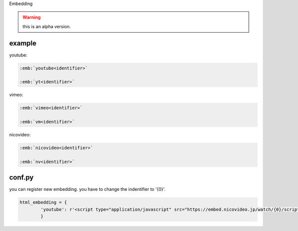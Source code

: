 Embedding

.. warning::

   this is an alpha version.

example
-------

youtube:

.. code-block:: rst

   :emb:`youtube<identifier>`
   
   :emb:`yt<identifier>`

vimeo:
   
.. code-block:: rst

   :emb:`vimeo<identifier>`

   :emb:`vm<identifier>`

nicovideo:
   
.. code-block:: rst

   :emb:`nicovideo<identifier>`

   :emb:`nv<identifier>`

conf.py
-------
you can register new embedding.
you have to change the indentifier to '{0}'.

.. code-block:: python

   html_embedding = {
           'youtube': r'<script type="application/javascript" src="https://embed.nicovideo.jp/watch/{0}/script?w=640&h=360"></script>'
           }
